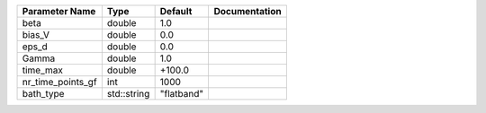 +-------------------+-------------+------------+---------------+
| Parameter Name    | Type        | Default    | Documentation |
+===================+=============+============+===============+
| beta              | double      | 1.0        |               |
+-------------------+-------------+------------+---------------+
| bias_V            | double      | 0.0        |               |
+-------------------+-------------+------------+---------------+
| eps_d             | double      | 0.0        |               |
+-------------------+-------------+------------+---------------+
| Gamma             | double      | 1.0        |               |
+-------------------+-------------+------------+---------------+
| time_max          | double      | +100.0     |               |
+-------------------+-------------+------------+---------------+
| nr_time_points_gf | int         | 1000       |               |
+-------------------+-------------+------------+---------------+
| bath_type         | std::string | "flatband" |               |
+-------------------+-------------+------------+---------------+